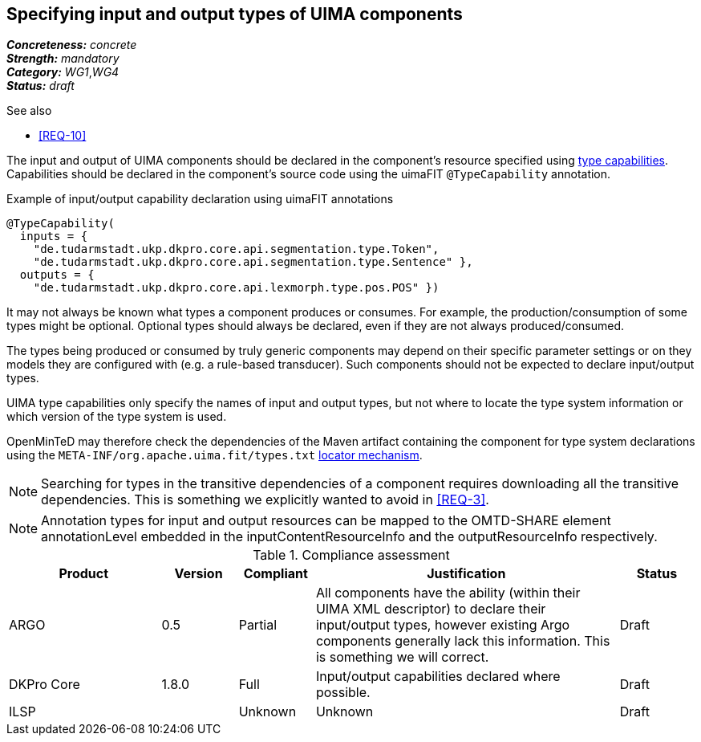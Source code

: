 == Specifying input and output types of UIMA components

[%hardbreaks]
[small]#*_Concreteness:_* __concrete__#
[small]#*_Strength:_*     __mandatory__#
[small]#*_Category:_*     __WG1__,__WG4__#
[small]#*_Status:_*       __draft__#

.See also
* <<REQ-10>>

The input and output of UIMA components should be declared in the component's resource specified using link:https://uima.apache.org/d/uimaj-current/references.html#ugr.ref.xml.component_descriptor.aes.capabilities[type capabilities]. Capabilities should be declared in the component's source code using the uimaFIT `@TypeCapability` annotation.

.Example of input/output capability declaration using uimaFIT annotations
[source,java]
----
@TypeCapability(
  inputs = { 
    "de.tudarmstadt.ukp.dkpro.core.api.segmentation.type.Token",
    "de.tudarmstadt.ukp.dkpro.core.api.segmentation.type.Sentence" }, 
  outputs = { 
    "de.tudarmstadt.ukp.dkpro.core.api.lexmorph.type.pos.POS" })
----

It may not always be known what types a component produces or consumes. For example, the production/consumption of some types might be optional. Optional types should always be declared, even if they are not always produced/consumed. 

The types being produced or consumed by truly generic components may depend on their specific parameter settings or on they models they are configured with (e.g. a rule-based transducer). Such components should not be expected to declare input/output types.

UIMA type capabilities only specify the names of input and output types, but not where to locate the type system information or which version of the type system is used.

OpenMinTeD may therefore check the dependencies of the Maven artifact containing the component for type system declarations using the `META-INF/org.apache.uima.fit/types.txt` link:https://uima.apache.org/d/uimafit-current/tools.uimafit.book.html#ugr.tools.uimafit.typesystem[locator mechanism].

NOTE: Searching for types in the transitive dependencies of a component requires downloading all the transitive dependencies. This is something we explicitly wanted to avoid in <<REQ-3>>.


NOTE: Annotation types for input and output resources can be mapped to the OMTD-SHARE element annotationLevel embedded in the inputContentResourceInfo and the outputResourceInfo respectively.

.Compliance assessment
[cols="2,1,1,4,1"]
|====
|Product|Version|Compliant|Justification|Status

| ARGO
| 0.5
| Partial
| All components have the ability (within their UIMA XML descriptor) to declare their input/output types, however existing Argo components generally lack this information.  This is something we will correct.
| Draft

| DKPro Core
| 1.8.0
| Full
| Input/output capabilities declared where possible.
| Draft

| ILSP
| 
| Unknown
| Unknown
| Draft
|====
